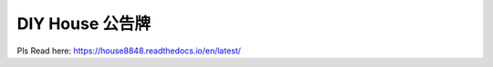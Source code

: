 DIY House 公告牌
=======================================

Pls Read here: https://house8848.readthedocs.io/en/latest/
